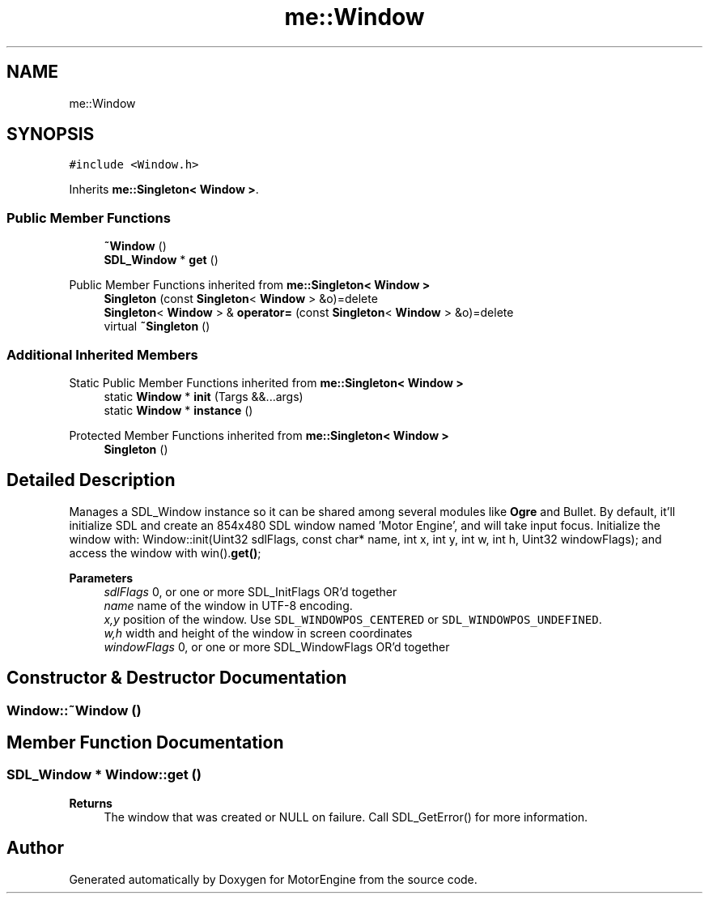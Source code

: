 .TH "me::Window" 3 "Mon Apr 3 2023" "Version 0.2.1" "MotorEngine" \" -*- nroff -*-
.ad l
.nh
.SH NAME
me::Window
.SH SYNOPSIS
.br
.PP
.PP
\fC#include <Window\&.h>\fP
.PP
Inherits \fBme::Singleton< Window >\fP\&.
.SS "Public Member Functions"

.in +1c
.ti -1c
.RI "\fB~Window\fP ()"
.br
.ti -1c
.RI "\fBSDL_Window\fP * \fBget\fP ()"
.br
.in -1c

Public Member Functions inherited from \fBme::Singleton< Window >\fP
.in +1c
.ti -1c
.RI "\fBSingleton\fP (const \fBSingleton\fP< \fBWindow\fP > &o)=delete"
.br
.ti -1c
.RI "\fBSingleton\fP< \fBWindow\fP > & \fBoperator=\fP (const \fBSingleton\fP< \fBWindow\fP > &o)=delete"
.br
.ti -1c
.RI "virtual \fB~Singleton\fP ()"
.br
.in -1c
.SS "Additional Inherited Members"


Static Public Member Functions inherited from \fBme::Singleton< Window >\fP
.in +1c
.ti -1c
.RI "static \fBWindow\fP * \fBinit\fP (Targs &&\&.\&.\&.args)"
.br
.ti -1c
.RI "static \fBWindow\fP * \fBinstance\fP ()"
.br
.in -1c

Protected Member Functions inherited from \fBme::Singleton< Window >\fP
.in +1c
.ti -1c
.RI "\fBSingleton\fP ()"
.br
.in -1c
.SH "Detailed Description"
.PP 
Manages a SDL_Window instance so it can be shared among several modules like \fBOgre\fP and Bullet\&. By default, it'll initialize SDL and create an 854x480 SDL window named 'Motor Engine', and will take input focus\&. Initialize the window with: Window::init(Uint32 sdlFlags, const char* name, int x, int y, int w, int h, Uint32 windowFlags); and access the window with win()\&.\fBget()\fP; 
.PP
\fBParameters\fP
.RS 4
\fIsdlFlags\fP 0, or one or more SDL_InitFlags OR'd together 
.br
\fIname\fP name of the window in UTF-8 encoding\&. 
.br
\fIx,y\fP position of the window\&. Use \fCSDL_WINDOWPOS_CENTERED\fP or \fCSDL_WINDOWPOS_UNDEFINED\fP\&. 
.br
\fIw,h\fP width and height of the window in screen coordinates 
.br
\fIwindowFlags\fP 0, or one or more SDL_WindowFlags OR'd together 
.RE
.PP

.SH "Constructor & Destructor Documentation"
.PP 
.SS "Window::~Window ()"

.SH "Member Function Documentation"
.PP 
.SS "\fBSDL_Window\fP * Window::get ()"

.PP
\fBReturns\fP
.RS 4
The window that was created or NULL on failure\&. Call SDL_GetError() for more information\&. 
.RE
.PP


.SH "Author"
.PP 
Generated automatically by Doxygen for MotorEngine from the source code\&.
